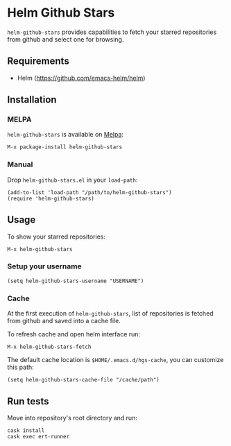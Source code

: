 * Helm Github Stars

[[http://melpa.org/#/helm-github-stars][file:http://melpa.org/packages/helm-github-stars-badge.svg]]

~helm-github-stars~ provides capabilities to fetch your starred repositories from github and select one for browsing.

** Requirements
  - Helm (https://github.com/emacs-helm/helm)

** Installation
*** MELPA
~helm-github-stars~ is available on [[http://melpa.milkbox.net/][Melpa]]:
#+BEGIN_SRC
M-x package-install helm-github-stars
#+END_SRC

*** Manual
Drop ~helm-github-stars.el~ in your ~load-path~:
#+BEGIN_SRC elisp
(add-to-list 'load-path "/path/to/helm-github-stars")
(require 'helm-github-stars)
#+END_SRC

** Usage
To show your starred repositories:
#+BEGIN_SRC
M-x helm-github-stars
#+END_SRC

*** Setup your username
#+BEGIN_SRC elisp
(setq helm-github-stars-username "USERNAME")
#+END_SRC

*** Cache
At the first execution of ~helm-github-stars~, list of repositories is
fetched from github and saved into a cache file.

To refresh cache and open helm interface run:
#+BEGIN_SRC
M-x helm-github-stars-fetch
#+END_SRC

The default cache location is ~$HOME/.emacs.d/hgs-cache~, you can customize this path:
#+BEGIN_SRC elisp
(setq helm-github-stars-cache-file "/cache/path")
#+END_SRC

** Run tests
Move into repository's root directory and run:
#+BEGIN_SRC shell
cask install
cask exec ert-runner
#+END_SRC
